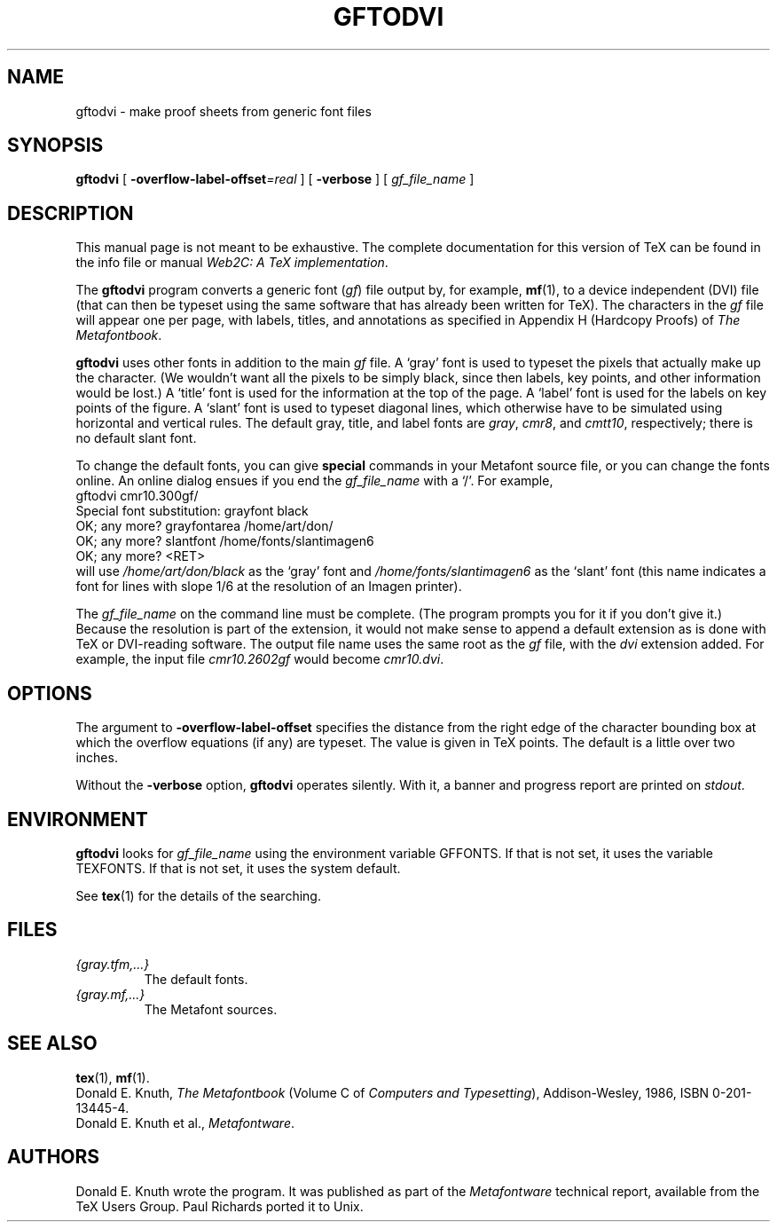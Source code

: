 .TH GFTODVI 1 "20 April 2007" "Web2C @VERSION@"
.\"=====================================================================
.if n .ds MF Metafont
.if t .ds MF M\s-2ETAFONT\s0
.if t .ds TX \fRT\\h'-0.1667m'\\v'0.20v'E\\v'-0.20v'\\h'-0.125m'X\fP
.if n .ds TX TeX
.ie t .ds OX \fIT\v'+0.25m'E\v'-0.25m'X\fP for troff
.el .ds OX TeX for nroff
.\" the same but obliqued
.\" BX definition must follow TX so BX can use TX
.if t .ds BX \fRB\s-2IB\s0\fP\*(TX
.if n .ds BX BibTeX
.\" LX definition must follow TX so LX can use TX
.if t .ds LX \fRL\\h'-0.36m'\\v'-0.15v'\s-2A\s0\\h'-0.15m'\\v'0.15v'\fP\*(TX
.if n .ds LX LaTeX
.\"=====================================================================
.SH NAME
gftodvi \- make proof sheets from generic font files
.SH SYNOPSIS
.B gftodvi
[
.BI \-overflow-label-offset =real
]
[
.B \-verbose
]
[
.I gf_file_name
]
.\"=====================================================================
.SH DESCRIPTION
This manual page is not meant to be exhaustive.  The complete
documentation for this version of \*(TX can be found in the info file
or manual
.IR "Web2C: A TeX implementation" .
.PP
The
.B gftodvi
program converts a generic font
.RI ( gf )
file output by, for example,
.BR mf (1),
to a device independent (DVI) file (that can then be typeset using the same
software that has already been written for \*(TX). The characters in the
.I gf
file will appear one per page, with labels, titles, and annotations
as specified in Appendix H (Hardcopy Proofs) of
.IR "The \*(MFbook" .
.PP
.B gftodvi
uses other fonts in addition to the main
.I gf
file.
A `gray' font is used to typeset the
pixels that actually make up the character. (We wouldn't
want all the pixels to be simply black, since then labels,
key points, and other information would be lost.)  A `title' font
is used for the information at the top of the page. A `label' font
is used for the labels on key points of the figure. A `slant'
font is used to typeset diagonal lines, which
otherwise have to be simulated using horizontal and vertical rules.
The default gray, title, and label fonts are
.IR gray ,
.IR cmr8 ,
and
.IR cmtt10 ,
respectively; there is no default slant font.
.PP
To change the default fonts, you can give
.BR special
commands in your
\*(MF source file, or you can change the fonts online. An online dialog
ensues if you end the
.I gf_file_name
with a `/'. For example,
.br
.ti +2
gftodvi cmr10.300gf/
.br
.ti +2
Special font substitution: grayfont black
.br
.ti +2
OK; any more? grayfontarea /home/art/don/
.br
.ti +2
OK; any more? slantfont /home/fonts/slantimagen6
.br
.ti +2
OK; any more? <RET>
.br
will use
.I /home/art/don/black
as the `gray' font and
.I /home/fonts/slantimagen6
as the `slant' font (this name indicates
a font for lines with slope 1/6 at the resolution of an Imagen printer).
.PP
The
.I gf_file_name
on the command line must be complete. (The program prompts
you for it if you don't give it.)  Because
the resolution is part of the extension, it would not make
sense to append a default extension as is done with \*(TX or
DVI-reading software. The output file name uses the same
root as the
.I gf
file, with the
.I dvi
extension added. For example, the input file
.I cmr10.2602gf
would become
.IR cmr10.dvi .
.\"=====================================================================
.SH OPTIONS
The argument to
.B \-overflow-label-offset
specifies the distance from the right edge of the character
bounding box at which the overflow equations (if any) are typeset.
The value is given in \*(TX points.  The default is a little over two
inches.
.PP
Without the
.B \-verbose
option,
.B gftodvi
operates silently.  With it, a banner and progress report are printed on
.IR stdout .
.\"=====================================================================
.SH ENVIRONMENT
.B gftodvi
looks for
.I gf_file_name
using the
environment variable GFFONTS.  If that is not set, it uses the variable
TEXFONTS. If that is not set, it uses the system default.
.PP
See
.BR tex (1)
for the details of the searching.
.\"=====================================================================
.SH FILES
.TP
.I {gray.tfm,.\|.\|.}
The default fonts.
.TP
.I {gray.mf,.\|.\|.}
The \*(MF sources.
.\"=====================================================================
.SH "SEE ALSO"
.BR tex (1),
.BR mf (1).
.br
Donald E. Knuth,
.I "The \*(MFbook"
(Volume C of
.IR "Computers and Typesetting" ),
Addison-Wesley, 1986, ISBN 0-201-13445-4.
.br
Donald E. Knuth et al.,
.IR \*(MFware .
.\"=====================================================================
.SH AUTHORS
Donald E. Knuth wrote the program. It was published as part of the
.I \*(MFware
technical report, available from the \*(TX Users Group.
Paul Richards ported it to Unix.
